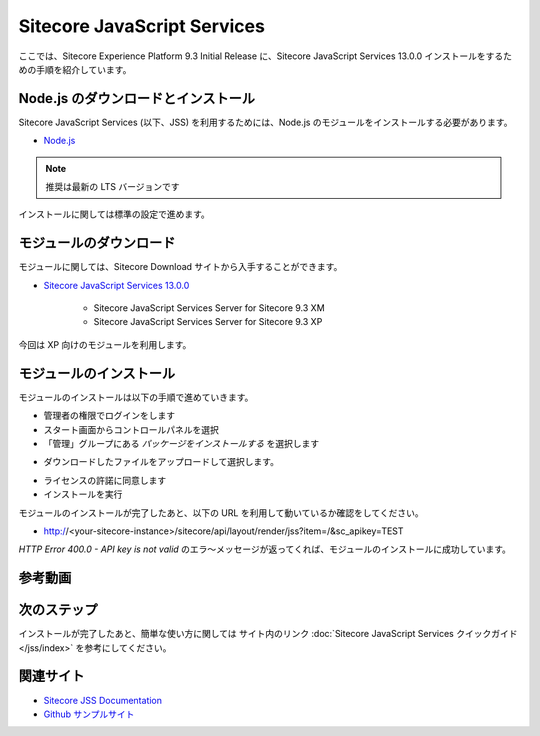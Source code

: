 ################################
Sitecore JavaScript Services
################################

ここでは、Sitecore Experience Platform 9.3 Initial Release に、Sitecore JavaScript Services 13.0.0 インストールをするための手順を紹介しています。

*************************************
Node.js のダウンロードとインストール
*************************************

Sitecore JavaScript Services (以下、JSS) を利用するためには、Node.js のモジュールをインストールする必要があります。

* `Node.js <https://nodejs.org/ja/>`_

.. note:: 推奨は最新の LTS バージョンです

.. image:: images/jss01.png
   :align: center
   :width: 400px
   :alt: インストーラー

インストールに関しては標準の設定で進めます。

**************************
モジュールのダウンロード
**************************

モジュールに関しては、Sitecore Download サイトから入手することができます。

* `Sitecore JavaScript Services 13.0.0 <https://dev.sitecore.net/Downloads/Sitecore_JavaScript_Services/130/Sitecore_JavaScript_Services_1300.aspx>`_

    * Sitecore JavaScript Services Server for Sitecore 9.3 XM
    * Sitecore JavaScript Services Server for Sitecore 9.3 XP

今回は XP 向けのモジュールを利用します。

**************************
モジュールのインストール
**************************

モジュールのインストールは以下の手順で進めていきます。

* 管理者の権限でログインをします
* スタート画面からコントロールパネルを選択
* 「管理」グループにある `パッケージをインストールする` を選択します

.. image:: images/jss02.png
   :align: center
   :width: 400px
   :alt: パッケージをインストールする

* ダウンロードしたファイルをアップロードして選択します。

.. image:: images/jss03.png
   :align: center
   :width: 400px
   :alt: アップロード

* ライセンスの許諾に同意します
* インストールを実行

.. image:: images/jss04.png
   :align: center
   :width: 400px
   :alt: インストール
   

モジュールのインストールが完了したあと、以下の URL を利用して動いているか確認をしてください。

* http://<your-sitecore-instance>/sitecore/api/layout/render/jss?item=/&sc_apikey=TEST

`HTTP Error 400.0 - API key is not valid` のエラ〜メッセージが返ってくれば、モジュールのインストールに成功しています。


*************
参考動画
*************

.. raw:: html

    <iframe width="560" height="315" src="https://www.youtube.com/embed/bw_5MIGvKwY" frameborder="0" allowfullscreen></iframe>


**************
次のステップ
**************

インストールが完了したあと、簡単な使い方に関しては サイト内のリンク :doc:`Sitecore JavaScript Services クイックガイド</jss/index>` を参考にしてください。

***********
関連サイト
***********

* `Sitecore JSS Documentation <https://jss.sitecore.com/>`_
* `Github サンプルサイト <https://github.com/sitecore/jss>`_

